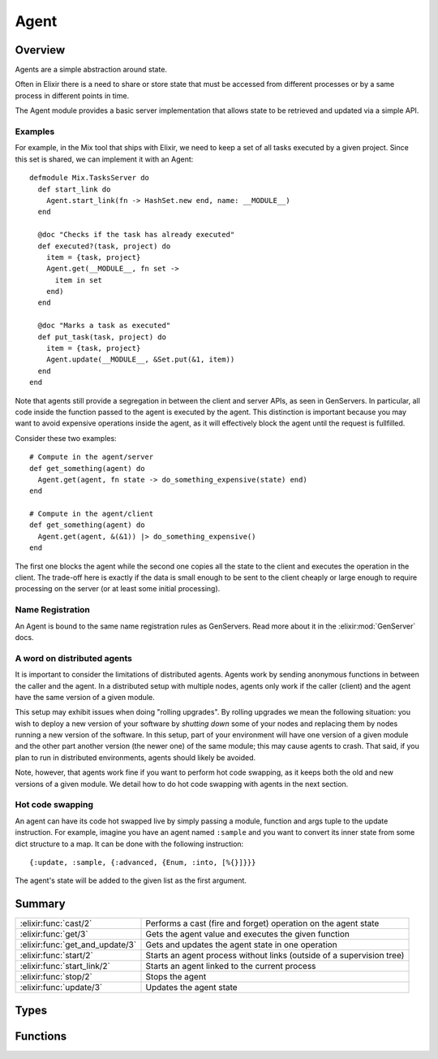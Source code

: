Agent
==============================================================

.. elixir:module:: Agent

   :mtype: 

Overview
--------

Agents are a simple abstraction around state.

Often in Elixir there is a need to share or store state that must be
accessed from different processes or by a same process in different
points in time.

The Agent module provides a basic server implementation that allows
state to be retrieved and updated via a simple API.

Examples
~~~~~~~~

For example, in the Mix tool that ships with Elixir, we need to keep a
set of all tasks executed by a given project. Since this set is shared,
we can implement it with an Agent:

::

    defmodule Mix.TasksServer do
      def start_link do
        Agent.start_link(fn -> HashSet.new end, name: __MODULE__)
      end

      @doc "Checks if the task has already executed"
      def executed?(task, project) do
        item = {task, project}
        Agent.get(__MODULE__, fn set ->
          item in set
        end)
      end

      @doc "Marks a task as executed"
      def put_task(task, project) do
        item = {task, project}
        Agent.update(__MODULE__, &Set.put(&1, item))
      end
    end

Note that agents still provide a segregation in between the client and
server APIs, as seen in GenServers. In particular, all code inside the
function passed to the agent is executed by the agent. This distinction
is important because you may want to avoid expensive operations inside
the agent, as it will effectively block the agent until the request is
fullfilled.

Consider these two examples:

::

    # Compute in the agent/server
    def get_something(agent) do
      Agent.get(agent, fn state -> do_something_expensive(state) end)
    end

    # Compute in the agent/client
    def get_something(agent) do
      Agent.get(agent, &(&1)) |> do_something_expensive()
    end

The first one blocks the agent while the second one copies all the state
to the client and executes the operation in the client. The trade-off
here is exactly if the data is small enough to be sent to the client
cheaply or large enough to require processing on the server (or at least
some initial processing).

Name Registration
~~~~~~~~~~~~~~~~~

An Agent is bound to the same name registration rules as GenServers.
Read more about it in the :elixir:mod:`GenServer` docs.

A word on distributed agents
~~~~~~~~~~~~~~~~~~~~~~~~~~~~

It is important to consider the limitations of distributed agents.
Agents work by sending anonymous functions in between the caller and the
agent. In a distributed setup with multiple nodes, agents only work if
the caller (client) and the agent have the same version of a given
module.

This setup may exhibit issues when doing "rolling upgrades". By rolling
upgrades we mean the following situation: you wish to deploy a new
version of your software by *shutting down* some of your nodes and
replacing them by nodes running a new version of the software. In this
setup, part of your environment will have one version of a given module
and the other part another version (the newer one) of the same module;
this may cause agents to crash. That said, if you plan to run in
distributed environments, agents should likely be avoided.

Note, however, that agents work fine if you want to perform hot code
swapping, as it keeps both the old and new versions of a given module.
We detail how to do hot code swapping with agents in the next section.

Hot code swapping
~~~~~~~~~~~~~~~~~

An agent can have its code hot swapped live by simply passing a module,
function and args tuple to the update instruction. For example, imagine
you have an agent named ``:sample`` and you want to convert its inner
state from some dict structure to a map. It can be done with the
following instruction:

::

    {:update, :sample, {:advanced, {Enum, :into, [%{}]}}}

The agent's state will be added to the given list as the first argument.





Summary
-------

=============================== =
:elixir:func:`cast/2`           Performs a cast (fire and forget) operation on the agent state 

:elixir:func:`get/3`            Gets the agent value and executes the given function 

:elixir:func:`get_and_update/3` Gets and updates the agent state in one operation 

:elixir:func:`start/2`          Starts an agent process without links (outside of a supervision tree) 

:elixir:func:`start_link/2`     Starts an agent linked to the current process 

:elixir:func:`stop/2`           Stops the agent 

:elixir:func:`update/3`         Updates the agent state 
=============================== =



Types
-----

.. elixir:type:: Agent.on_start/0

   :elixir:type:`on_start/0` :: {:ok, pid} | {:error, {:already_started, pid} | term}
   

   Return values of ``start*`` functions
   

.. elixir:type:: Agent.name/0

   :elixir:type:`name/0` :: atom | {:global, term} | {:via, module, term}
   

   The agent name
   

.. elixir:type:: Agent.agent/0

   :elixir:type:`agent/0` :: pid | {atom, node} | :elixir:type:`name/0`
   

   The agent reference
   

.. elixir:type:: Agent.state/0

   :elixir:type:`state/0` :: term
   

   The agent state
   





Functions
---------

.. elixir:function:: Agent.cast/2
   :sig: cast(agent, fun)


   Specs:
   
 
   * cast(:elixir:type:`agent/0`, (:elixir:type:`state/0` -> :elixir:type:`state/0`)) :: :ok
 

   
   Performs a cast (fire and forget) operation on the agent state.
   
   The function ``fun`` is sent to the ``agent`` which invokes the function
   passing the agent state. The function must return the new state.
   
   Note that ``cast`` returns ``:ok`` immediately, regardless of whether
   the destination node or agent exists.
   
   

.. elixir:function:: Agent.get/3
   :sig: get(agent, fun, timeout \\ 5000)


   Specs:
   
 
   * (get(:elixir:type:`agent/0`, (:elixir:type:`state/0` -> a), timeout) :: a) when a: var
 

   
   Gets the agent value and executes the given function.
   
   The function ``fun`` is sent to the ``agent`` which invokes the function
   passing the agent state. The result of the function invocation is
   returned.
   
   A timeout can also be specified (it has a default value of 5000).
   
   

.. elixir:function:: Agent.get_and_update/3
   :sig: get_and_update(agent, fun, timeout \\ 5000)


   Specs:
   
 
   * (get_and_update(:elixir:type:`agent/0`, (:elixir:type:`state/0` -> {a, :elixir:type:`state/0`}), timeout) :: a) when a: var
 

   
   Gets and updates the agent state in one operation.
   
   The function ``fun`` is sent to the ``agent`` which invokes the function
   passing the agent state. The function must return a tuple with two
   elements, the first being the value to return (i.e. the get value) and
   the second one is the new state.
   
   A timeout can also be specified (it has a default value of 5000).
   
   

.. elixir:function:: Agent.start/2
   :sig: start(fun, options \\ [])


   Specs:
   
 
   * start((() -> term), :elixir:type:`GenServer.options/0`) :: :elixir:type:`on_start/0`
 

   
   Starts an agent process without links (outside of a supervision tree).
   
   See :elixir:func:`start_link/2` for more information.
   
   

.. elixir:function:: Agent.start_link/2
   :sig: start_link(fun, options \\ [])


   Specs:
   
 
   * start_link((() -> term), :elixir:type:`GenServer.options/0`) :: :elixir:type:`on_start/0`
 

   
   Starts an agent linked to the current process.
   
   This is often used to start the agent as part of a supervision tree.
   
   Once the agent is spawned, the given function is invoked and its return
   value is used as the agent state. Note that ``start_link`` does not
   return until the given function has returned.
   
   **Options**
   
   The ``:name`` option is used for registration as described in the module
   documentation.
   
   If the ``:timeout`` option is present, the agent is allowed to spend at
   most the given amount of milliseconds on initialization or it will be
   terminated and the start function will return ``{:error, :timeout}``.
   
   If the ``:debug`` option is present, the corresponding function in the
   ```:sys`` module <http://www.erlang.org/doc/man/sys.html>`__ will be
   invoked.
   
   If the ``:spawn_opt`` option is present, its value will be passed as
   options to the underlying process as in :elixir:func:`Process.spawn/4`.
   
   **Return values**
   
   If the server is successfully created and initialized, the function
   returns ``{:ok, pid}``, where pid is the pid of the server. If there
   already exists an agent with the specified name, the function returns
   ``{:error, {:already_started, pid}}`` with the pid of that process.
   
   If the given function callback fails with ``reason``, the function
   returns ``{:error, reason}``.
   
   

.. elixir:function:: Agent.stop/2
   :sig: stop(agent, timeout \\ 5000)


   Specs:
   
 
   * stop(:elixir:type:`agent/0`, timeout) :: :ok
 

   
   Stops the agent.
   
   Returns ``:ok`` if the agent is stopped within the given ``timeout``.
   
   

.. elixir:function:: Agent.update/3
   :sig: update(agent, fun, timeout \\ 5000)


   
   Updates the agent state.
   
   The function ``fun`` is sent to the ``agent`` which invokes the function
   passing the agent state. The function must return the new state.
   
   A timeout can also be specified (it has a default value of 5000). This
   function always returns ``:ok``.
   
   







